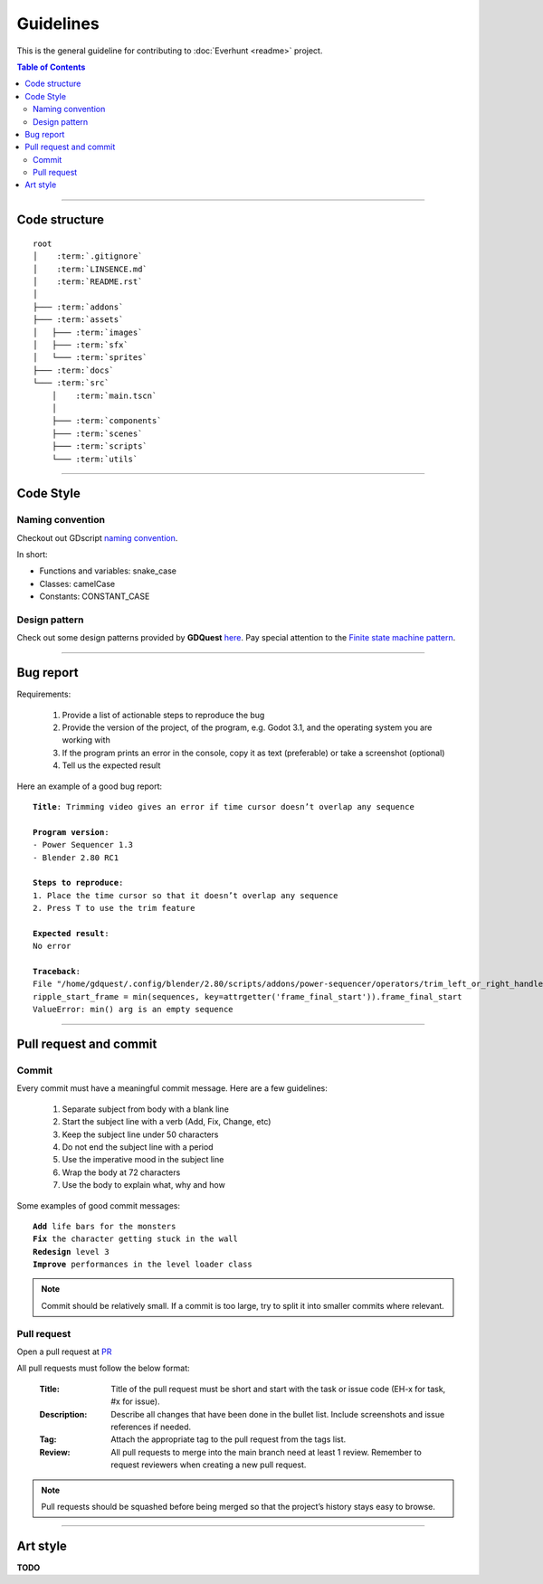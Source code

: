 Guidelines
==========

This is the general guideline for contributing to :doc:`Everhunt <readme>` project.

.. contents:: Table of Contents


--------------------


Code structure
--------------

.. parsed-literal::

    root
    │    :term:`.gitignore`
    │    :term:`LINSENCE.md`
    │    :term:`README.rst`
    │
    ├─── :term:`addons`
    ├─── :term:`assets`
    │   ├─── :term:`images`
    │   ├─── :term:`sfx`
    │   └─── :term:`sprites`
    ├─── :term:`docs`
    └─── :term:`src`
        │    :term:`main.tscn`
        │
        ├─── :term:`components`
        ├─── :term:`scenes`
        ├─── :term:`scripts`
        └─── :term:`utils`

.. glossary::

    .gitignore : file
        Containing file and directory that is ignored by git.

    LINSENCE.md : file
        Containing license details of the game.

    README.rst : file
        Containing general information about the game.

    addons : folder
        Containing Godot plugins.

    assets : folder
        Containing assets including images, sprites, sfx.

    images : folder
        Containing images that are not sprites such as logo, thumbnail, cover, etc.
    
    sfx : folder
        Containing sounds and music files.

    sprites : folder
        Containing game sprites.

    docs : folder
        Containing documentation files.
    
    src : folder
        Containing source code including scripts and scenes.

    main.tscn : file
        The master scene. In charge of switching between different scenes.

    components : folder
        Containing all component scenes and nodes ranging from player
        to abilities, particles, etc.

    scenes : folder
        Containing all primary scenes such as HUD and match maps.

    scripts : folder
        Containing scripts controlling player, abilities, game logic, networking, etc.

    utils : folder
        Containing helper scripts and scenes shared between multiple components.


--------------------


Code Style
----------

Naming convention
^^^^^^^^^^^^^^^^^

Checkout out GDscript
`naming convention <https://docs.godotengine.org/en/stable/tutorials/shading/godot_shader_language_style_guide.html#naming-conventions>`_.

In short:

- Functions and variables: snake_case
- Classes: camelCase
- Constants: CONSTANT_CASE

Design pattern
^^^^^^^^^^^^^^

Check out some design patterns provided by **GDQuest**
`here <https://www.gdquest.com/tutorial/godot/design-patterns/intro-to-design-patterns/>`_.
Pay special attention to the
`Finite state machine pattern <https://www.gdquest.com/tutorial/godot/design-patterns/finite-state-machine/>`_.


--------------------


Bug report
----------

Requirements:

    1. Provide a list of actionable steps to reproduce the bug
    2. Provide the version of the project, of the program, e.g. Godot 3.1, and the operating system you are working with
    3. If the program prints an error in the console, copy it as text (preferable) or take a screenshot (optional)
    4. Tell us the expected result

Here an example of a good bug report:

.. parsed-literal::

    **Title**: Trimming video gives an error if time cursor doesn’t overlap any sequence

    **Program version**:
    - Power Sequencer 1.3
    - Blender 2.80 RC1

    **Steps to reproduce**:
    1. Place the time cursor so that it doesn’t overlap any sequence
    2. Press T to use the trim feature

    **Expected result**:
    No error

    **Traceback**:
    File "/home/gdquest/.config/blender/2.80/scripts/addons/power-sequencer/operators/trim_left_or_right_handles.py", line 63, in execute
    ripple_start_frame = min(sequences, key=attrgetter('frame_final_start')).frame_final_start
    ValueError: min() arg is an empty sequence


--------------------


Pull request and commit
-----------------------

Commit
^^^^^^

Every commit must have a meaningful commit message.
Here are a few guidelines:

    1. Separate subject from body with a blank line
    2. Start the subject line with a verb (Add, Fix, Change, etc)
    3. Keep the subject line under 50 characters
    4. Do not end the subject line with a period
    5. Use the imperative mood in the subject line
    6. Wrap the body at 72 characters
    7. Use the body to explain what, why and how

Some examples of good commit messages:

.. parsed-literal::

    **Add** life bars for the monsters 
    **Fix** the character getting stuck in the wall
    **Redesign** level 3
    **Improve** performances in the level loader class

.. note::

    Commit should be relatively small.
    If a commit is too large, try to split it into smaller commits where relevant.


Pull request
^^^^^^^^^^^^

Open a pull request at `PR <https://github.com/Legacy107/Everhunt/pulls/>`_

All pull requests must follow the below format:

    :Title:
        Title of the pull request must be short and start with the task or issue code
        (EH-x for task, #x for issue).

    :Description:
        Describe all changes that have been done in the bullet list.
        Include screenshots and issue references if needed.

    :Tag:
        Attach the appropriate tag to the pull request from the tags list.

    :Review:
        All pull requests to merge into the main branch need at least 1 review.
        Remember to request reviewers when creating a new pull request.

.. note::

    Pull requests should be squashed before being merged so that the project’s history stays easy to browse.


--------------------


Art style
---------

**TODO**


